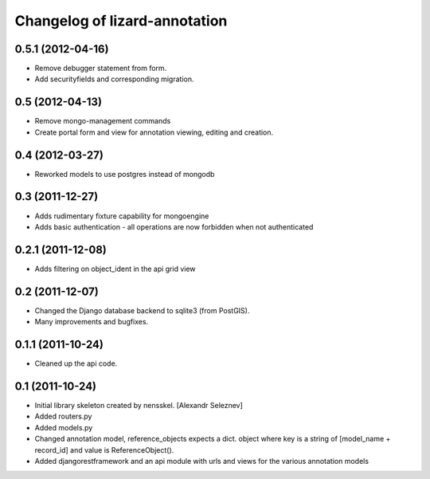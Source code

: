 Changelog of lizard-annotation
===================================================


0.5.1 (2012-04-16)
------------------

- Remove debugger statement from form.
- Add securityfields and corresponding migration.


0.5 (2012-04-13)
----------------

- Remove mongo-management commands
- Create portal form and view for annotation viewing, editing and creation.


0.4 (2012-03-27)
----------------

- Reworked models to use postgres instead of mongodb

0.3 (2011-12-27)
----------------

- Adds rudimentary fixture capability for mongoengine

- Adds basic authentication - all operations are now forbidden when not
  authenticated


0.2.1 (2011-12-08)
------------------

- Adds filtering on object_ident in the api grid view


0.2 (2011-12-07)
----------------

- Changed the Django database backend to sqlite3 (from PostGIS).

- Many improvements and bugfixes.


0.1.1 (2011-10-24)
------------------

- Cleaned up the api code.


0.1 (2011-10-24)
----------------

- Initial library skeleton created by nensskel.  [Alexandr Seleznev]

- Added routers.py

- Added models.py

- Changed annotation model, reference_objects expects a dict. object
  where key is a string of [model_name + record_id] and value is ReferenceObject().

- Added djangorestframework and an api module with urls and views for the
  various annotation models
